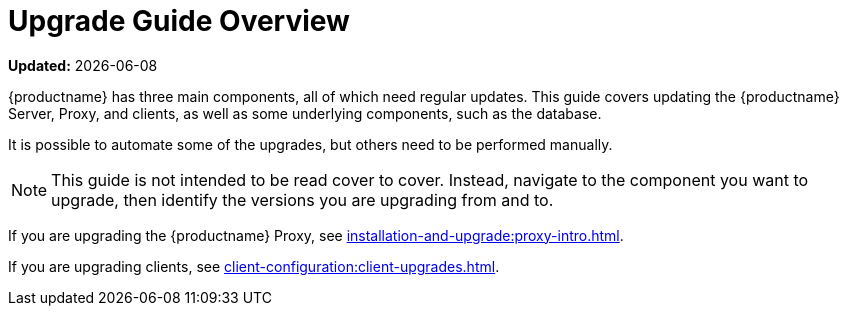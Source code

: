 [[upgrade-overview]]
= Upgrade Guide Overview

**Updated:** {docdate}

{productname} has three main components, all of which need regular updates.
This guide covers updating the {productname} Server, Proxy, and clients, as well as some underlying components, such as the database.

It is possible to automate some of the upgrades, but others need to be performed manually.

[NOTE]
====
This guide is not intended to be read cover to cover.
Instead, navigate to the component you want to upgrade, then identify the versions you are upgrading from and to.
====

ifeval::[{suma-content} == true]
{productname} uses an [literal]``X.Y.Z`` versioning schema.
To determine which upgrade procedure you need, look at which part of the version number is changing.

Major Version Upgrade (X Upgrade)::
Upgrading to the next major version.
For example, upgrading from 3.2 to 4.1.
This type of upgrade does not apply to 4.3.

Minor Version Upgrade (Y Upgrade)::
Upgrading to the next minor version.
This is often referred to as a product migration, service pack migration, or SP migration.
For example, upgrading from 4.2 to 4.3.

Patch Level Upgrade (Z Upgrade)::
Upgrading within the same minor version.
This is often referred to as a maintenance update.
For example, upgrading from 4.1.2 to 4.1.8 or from 4.3.0 to 4.3.1.

If you are upgrading the {productname} Server, see xref:installation-and-upgrade:server-intro.adoc[].

endif::[]

ifeval::[{uyuni-content} == true]
{productname} uses an [literal]``YYYY.MM`` versioning schema suitable for rolling releases.
If you are upgrading the {productname} Server, see xref:installation-and-upgrade:server-intro-uyuni.adoc[].
endif::[]

If you are upgrading the {productname} Proxy, see xref:installation-and-upgrade:proxy-intro.adoc[].

If you are upgrading clients, see xref:client-configuration:client-upgrades.adoc[].

ifeval::[{suma-content} == true]
In addition to upgrading the server, you need to upgrade other underlying technologies, including the database.
For more information about upgrading the database, see xref:installation-and-upgrade:db-intro.adoc[].
endif::[]
